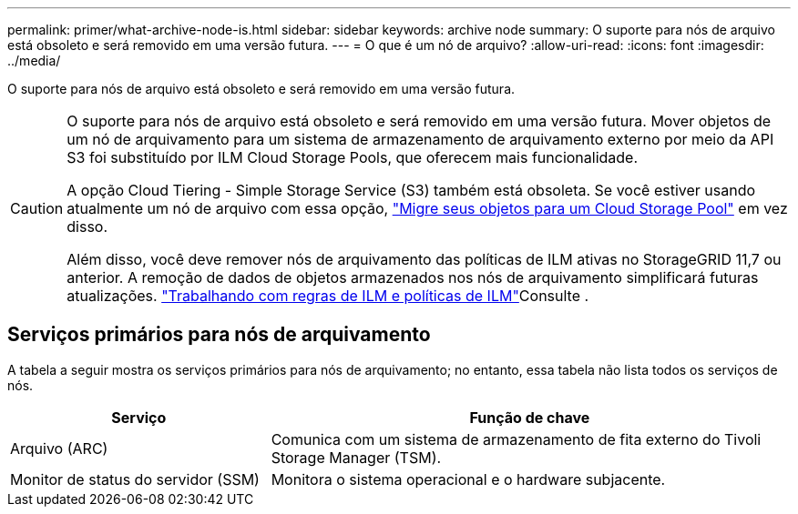 ---
permalink: primer/what-archive-node-is.html 
sidebar: sidebar 
keywords: archive node 
summary: O suporte para nós de arquivo está obsoleto e será removido em uma versão futura. 
---
= O que é um nó de arquivo?
:allow-uri-read: 
:icons: font
:imagesdir: ../media/


[role="lead"]
O suporte para nós de arquivo está obsoleto e será removido em uma versão futura.

[CAUTION]
====
O suporte para nós de arquivo está obsoleto e será removido em uma versão futura. Mover objetos de um nó de arquivamento para um sistema de armazenamento de arquivamento externo por meio da API S3 foi substituído por ILM Cloud Storage Pools, que oferecem mais funcionalidade.

A opção Cloud Tiering - Simple Storage Service (S3) também está obsoleta. Se você estiver usando atualmente um nó de arquivo com essa opção, link:../admin/migrating-objects-from-cloud-tiering-s3-to-cloud-storage-pool.html["Migre seus objetos para um Cloud Storage Pool"] em vez disso.

Além disso, você deve remover nós de arquivamento das políticas de ILM ativas no StorageGRID 11,7 ou anterior. A remoção de dados de objetos armazenados nos nós de arquivamento simplificará futuras atualizações. link:../ilm/working-with-ilm-rules-and-ilm-policies.html["Trabalhando com regras de ILM e políticas de ILM"]Consulte .

====


== Serviços primários para nós de arquivamento

A tabela a seguir mostra os serviços primários para nós de arquivamento; no entanto, essa tabela não lista todos os serviços de nós.

[cols="1a,2a"]
|===
| Serviço | Função de chave 


 a| 
Arquivo (ARC)
 a| 
Comunica com um sistema de armazenamento de fita externo do Tivoli Storage Manager (TSM).



 a| 
Monitor de status do servidor (SSM)
 a| 
Monitora o sistema operacional e o hardware subjacente.

|===